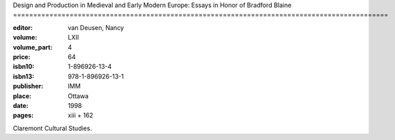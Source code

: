 Design and Production in Medieval and Early Modern Europe: Essays in Honor of Bradford Blaine =============================================================================================

:editor: van Deusen, Nancy	
:volume: LXII
:volume_part: 4
:price: 64
:isbn10: 1-896926-13-4
:isbn13: 978-1-896926-13-1
:publisher: IMM
:place: Ottawa
:date: 1998
:pages: xiii + 162

Claremont Cultural Studies.
